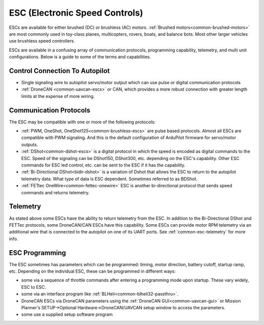 .. _common-esc-guide:

===============================
ESC (Electronic Speed Controls)
===============================

ESCs are available for either brushed (DC) or brushless (AC) motors. :ref:`Brushed motors<common-brushed-motors>` are most commonly used in toy-class planes, multicopters, rovers, boats, and balance bots. Most other larger vehicles use brushless speed controllers.

ESCs are available in a confusing array of communication protocols, programming capability, telemetry, and multi unit configurations. Below is a guide to some of the terms and capabilities.

Control Connection To Autopilot
===============================

- Single signaling wire to autopilot servo/motor output which can use pulse or digital communication protocols
- :ref:`DroneCAN <common-uavcan-escs>` or CAN, which provides a more robust connection with greater length limits at the expense of more wiring.

Communication Protocols
=======================

The ESC may be compatible with one or more of the following protocols:

- :ref:`PWM, OneShot, OneShot125<common-brushless-escs>` are pulse based protocols. Almost all ESCs are compatible with PWM signaling. And this is the default configuration of ArduPilot firmware for servo/motor outputs.
- :ref:`DShot<common-dshot-escs>` is a digital protocol in which the speed is encoded as digital commands to the ESC. Speed of the signaling can be DShot150, DShot300, etc. depending on the ESC's capability. Other ESC commands for ESC led control, etc. can be sent to the ESC if it has the capability.
- :ref:`Bi-Directional DShot<bidir-dshot>` is a variation of Dshot that allows the ESC to return to the autopilot telemetry data. What type of data is ESC dependent. Sometimes referred to as BDShot.
- :ref:`FETtec OneWire<common-fettec-onewire>` ESC is another bi-directional protocol that sends speed commands and returns telemetry.

Telemetry
=========

As stated above some ESCs have the ability to return telemetry from the ESC. In addition to the Bi-Directional DShot and FETTec protocols, some DroneCAN/CAN ESCs have this capability. Some ESCs can provide motor RPM telemetry via an additional wire that is connected to the autopilot on one of its UART ports. See :ref:`common-esc-telemetry` for more info.

ESC Programming
===============

The ESC sometimes has parameters which can be programmed: timing, motor direction, battery cutoff, startup ramp, etc. Depending on the individual ESC, these can be programmed in different ways:

- some via a sequence of throttle commands after entering a programming mode upon startup. These vary widely, ESC to ESC.
- some via an interface program like :ref:`BLHeli<common-blheli32-passthru>`.
- DroneCAN ESCs via DroneCAN parameters using the :ref:`DroneCAN GUI<common-uavcan-gui>` or Mission Planner's SETUP->Optional Hardware->DroneCAN/UAVCAN setup window to access the parameters.
- some use a supplied setup software program
